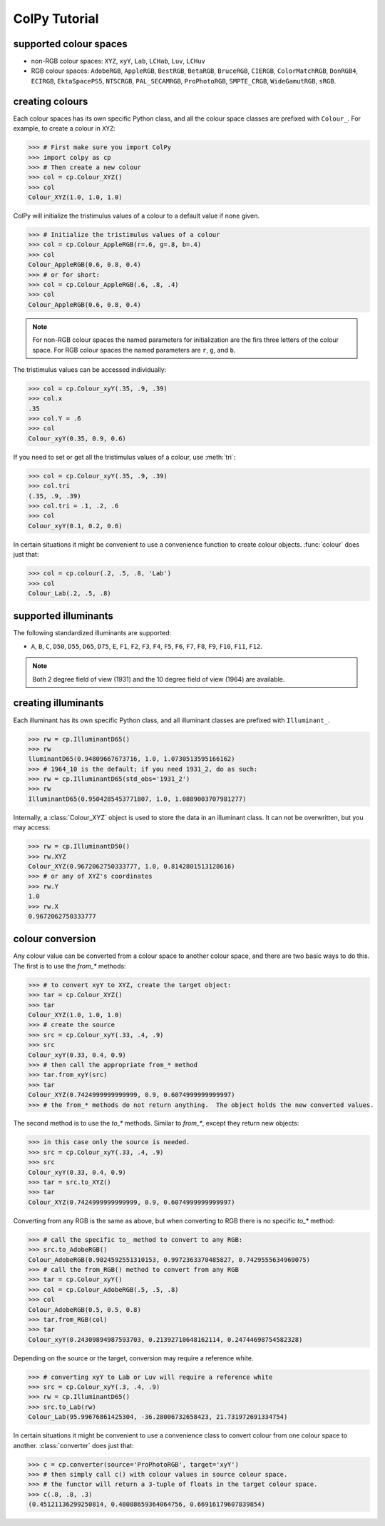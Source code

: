 ColPy Tutorial
==============

supported colour spaces
-----------------------
* non-RGB colour spaces:  ``XYZ``, ``xyY``, ``Lab``, ``LCHab``, ``Luv``, ``LCHuv``
* RGB colour spaces: ``AdobeRGB``, ``AppleRGB``, ``BestRGB``, ``BetaRGB``, ``BruceRGB``, ``CIERGB``, ``ColorMatchRGB``, ``DonRGB4``, ``ECIRGB``, ``EktaSpacePS5``, ``NTSCRGB``, ``PAL_SECAMRGB``, ``ProPhotoRGB``, ``SMPTE_CRGB``, ``WideGamutRGB``, ``sRGB``.

creating colours
----------------
Each colour spaces has its own specific Python class, and all the colour space classes are prefixed with ``Colour_``.  For example, to create a colour in ``XYZ``:

>>> # First make sure you import ColPy
>>> import colpy as cp
>>> # Then create a new colour
>>> col = cp.Colour_XYZ()
>>> col
Colour_XYZ(1.0, 1.0, 1.0)


ColPy will initialize the tristimulus values of a colour to a default value if none given.

>>> # Initialize the tristimulus values of a colour
>>> col = cp.Colour_AppleRGB(r=.6, g=.8, b=.4)
>>> col
Colour_AppleRGB(0.6, 0.8, 0.4)
>>> # or for short:
>>> col = cp.Colour_AppleRGB(.6, .8, .4)
>>> col
Colour_AppleRGB(0.6, 0.8, 0.4)


.. note::
    For non-RGB colour spaces the named parameters for initialization are the firs three letters of the colour space.  For RGB colour spaces the named parameters are ``r``, ``g``, and ``b``.


The tristimulus values can be accessed individually:

>>> col = cp.Colour_xyY(.35, .9, .39)
>>> col.x
.35
>>> col.Y = .6
>>> col
Colour_xyY(0.35, 0.9, 0.6)


If you need to set or get all the tristimulus values of a colour, use :meth:`tri`:

>>> col = cp.Colour_xyY(.35, .9, .39)
>>> col.tri
(.35, .9, .39)
>>> col.tri = .1, .2, .6
>>> col
Colour_xyY(0.1, 0.2, 0.6)


In certain situations it might be convenient to use a convenience function to create colour objects.  :func:`colour` does just that:

>>> col = cp.colour(.2, .5, .8, 'Lab')
>>> col
Colour_Lab(.2, .5, .8)



supported illuminants
---------------------
The following standardized illuminants are supported:

* ``A``, ``B``, ``C``, ``D50``, ``D55``, ``D65``, ``D75``, ``E``, ``F1``, ``F2``, ``F3``, ``F4``, ``F5``, ``F6``, ``F7``, ``F8``, ``F9``, ``F10``, ``F11``, ``F12``.

.. note::
    Both 2 degree field of view (1931) and the 10 degree field of view (1964) are available.

creating illuminants
--------------------
Each illuminant has its own specific Python class, and all illuminant classes are prefixed with ``Illuminant_``.

>>> rw = cp.IlluminantD65()
>>> rw
lluminantD65(0.94809667673716, 1.0, 1.0730513595166162)
>>> # 1964_10 is the default; if you need 1931_2, do as such:
>>> rw = cp.IlluminantD65(std_obs='1931_2')
>>> rw
IlluminantD65(0.9504285453771807, 1.0, 1.0889003707981277)

Internally, a :class:`Colour_XYZ` object is used to store the data in an illuminant class.  It can not be overwritten, but you may access:

>>> rw = cp.IlluminantD50()
>>> rw.XYZ
Colour_XYZ(0.9672062750333777, 1.0, 0.8142801513128616)
>>> # or any of XYZ's coordinates
>>> rw.Y
1.0
>>> rw.X
0.9672062750333777

colour conversion
-----------------
Any colour value can be converted from a colour space to another colour space, and there are two basic ways to do this.  The first is to use the *from_** methods:

>>> # to convert xyY to XYZ, create the target object:
>>> tar = cp.Colour_XYZ()
>>> tar
Colour_XYZ(1.0, 1.0, 1.0)
>>> # create the source
>>> src = cp.Colour_xyY(.33, .4, .9)
>>> src
Colour_xyY(0.33, 0.4, 0.9)
>>> # then call the appropriate from_* method
>>> tar.from_xyY(src)
>>> tar
Colour_XYZ(0.7424999999999999, 0.9, 0.6074999999999997)
>>> # the from_* methods do not return anything.  The object holds the new converted values.

The second method is to use the *to_** methods.  Similar to *from_**, except they return new objects:

>>> in this case only the source is needed.
>>> src = cp.Colour_xyY(.33, .4, .9)
>>> src
Colour_xyY(0.33, 0.4, 0.9)
>>> tar = src.to_XYZ()
>>> tar
Colour_XYZ(0.7424999999999999, 0.9, 0.6074999999999997)

Converting from any RGB is the same as above, but when converting to RGB there is no specific *to_** method:

>>> # call the specific to_ method to convert to any RGB:
>>> src.to_AdobeRGB()
Colour_AdobeRGB(0.9024592551310153, 0.9972363370485827, 0.7429555634969075)
>>> # call the from_RGB() method to convert from any RGB
>>> tar = cp.Colour_xyY()
>>> col = cp.Colour_AdobeRGB(.5, .5, .8)
>>> col
Colour_AdobeRGB(0.5, 0.5, 0.8)
>>> tar.from_RGB(col)
>>> tar
Colour_xyY(0.24309894987593703, 0.21392710648162114, 0.24744698754582328)

Depending on the source or the target, conversion may require a reference white.

>>> # converting xyY to Lab or Luv will require a reference white
>>> src = cp.Colour_xyY(.3, .4, .9)
>>> rw = cp.IlluminantD65()
>>> src.to_Lab(rw)
Colour_Lab(95.99676861425304, -36.28006732658423, 21.731972691334754)


In certain situations it might be convenient to use a convenience class to convert colour from one colour space to another.  :class:`converter` does just that:

>>> c = cp.converter(source='ProPhotoRGB', target='xyY')
>>> # then simply call c() with colour values in source colour space.
>>> # the functor will return a 3-tuple of floats in the target colour space.
>>> c(.8, .8, .3)
(0.45121136299250814, 0.48088659364064756, 0.66916179607839854)
